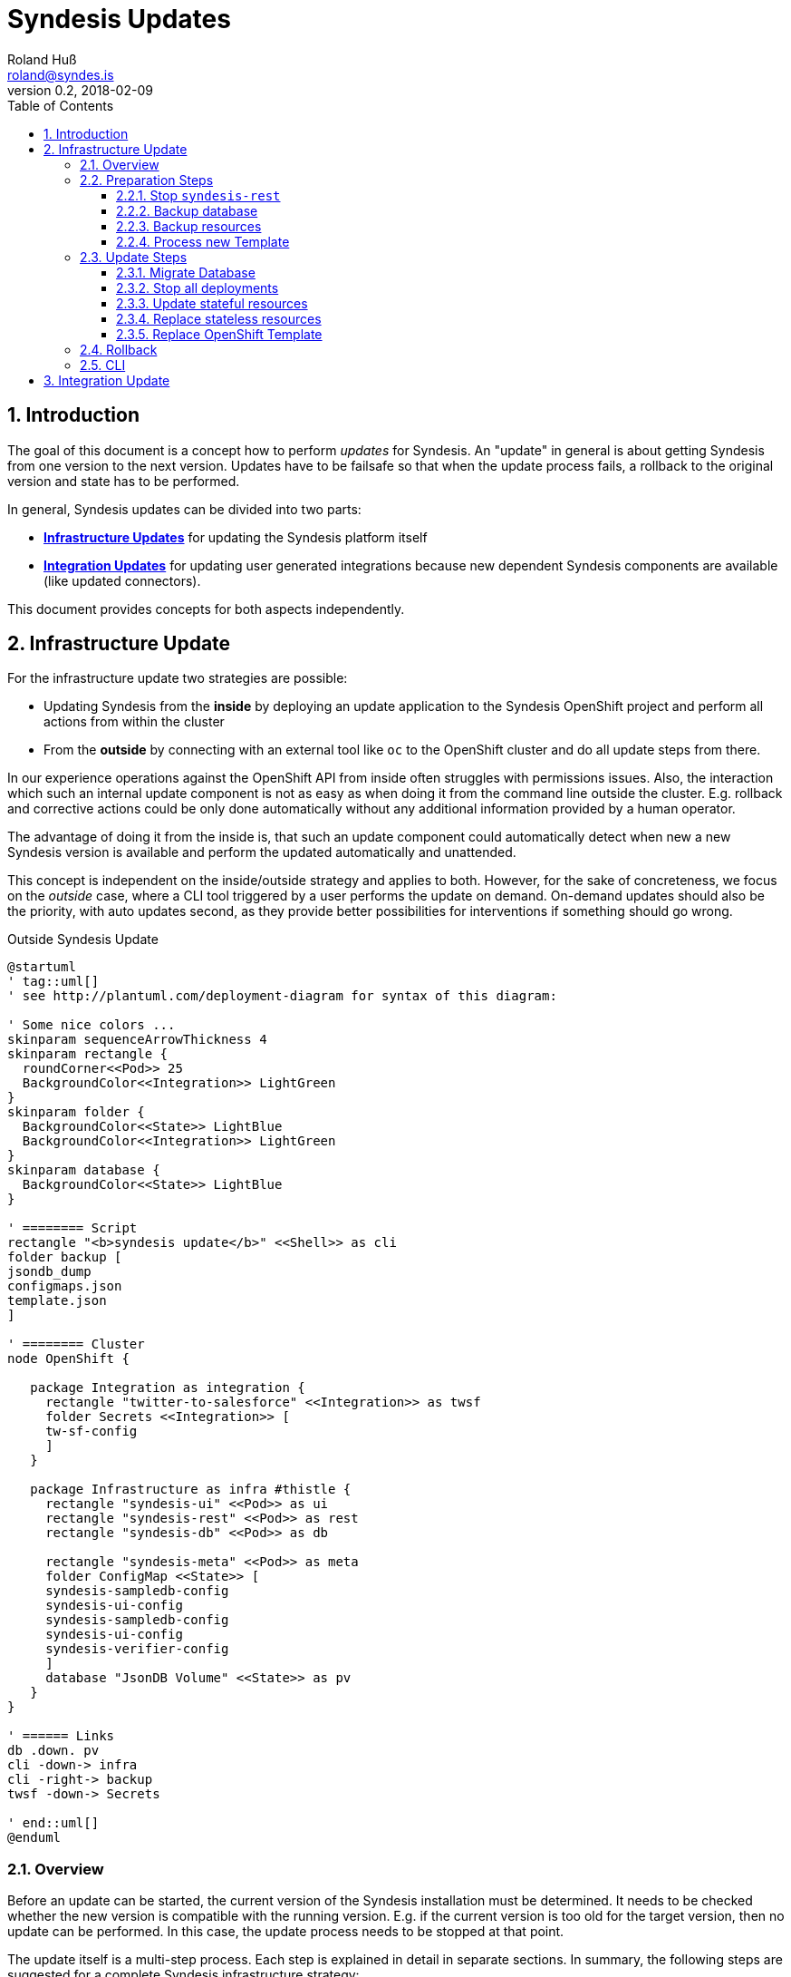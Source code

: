 = Syndesis Updates
Roland Huß <roland@syndes.is>
v0.2, 2018-02-09
:toc:
:toclevels: 3
:sectnums:
:sectnumelevels: 3

== Introduction

The goal of this document is a concept how to perform _updates_ for Syndesis.
An "update" in general is about getting Syndesis from one version to the next version.
Updates have to be failsafe so that when the update process fails, a rollback to the original version and state has to be performed.

In general, Syndesis updates can be divided into two parts:

* *<<update-infrastructure,Infrastructure Updates>>* for updating the Syndesis platform itself
* *<<update-integration,Integration Updates>>* for updating user generated integrations because new dependent Syndesis components are available (like updated connectors).

This document provides concepts for both aspects independently.

[[update-infrastructure]]
== Infrastructure Update

For the infrastructure update two strategies are possible:

* Updating Syndesis from the *inside* by deploying an update application to the Syndesis OpenShift project and perform all actions from within the cluster
* From the *outside* by connecting with an external tool like `oc` to the OpenShift cluster and do all update steps from there.

In our experience operations against the OpenShift API from inside often struggles with permissions issues.
Also, the interaction which such an internal update component is not as easy as when doing it from the command line outside the cluster.
E.g. rollback and corrective actions could be only done automatically without any additional information provided by a human operator.

The advantage of doing it from the inside is, that such an update component could automatically detect when new a new Syndesis version is available and perform the updated automatically and unattended.

This concept is independent on the inside/outside strategy and applies to both.
However, for the sake of concreteness, we focus on the _outside_ case, where a CLI tool triggered by a user performs the update on demand.
On-demand updates should also be the priority, with auto updates second, as they provide better possibilities for interventions if something should go wrong.

.Outside Syndesis Update
[plantuml,syndesis-update-from-outside,png]
....
@startuml
' tag::uml[]
' see http://plantuml.com/deployment-diagram for syntax of this diagram:

' Some nice colors ...
skinparam sequenceArrowThickness 4
skinparam rectangle {
  roundCorner<<Pod>> 25
  BackgroundColor<<Integration>> LightGreen
}
skinparam folder {
  BackgroundColor<<State>> LightBlue
  BackgroundColor<<Integration>> LightGreen
}
skinparam database {
  BackgroundColor<<State>> LightBlue
}

' ======== Script
rectangle "<b>syndesis update</b>" <<Shell>> as cli
folder backup [
jsondb_dump
configmaps.json
template.json
]

' ======== Cluster
node OpenShift {

   package Integration as integration {
     rectangle "twitter-to-salesforce" <<Integration>> as twsf
     folder Secrets <<Integration>> [
     tw-sf-config
     ]
   }

   package Infrastructure as infra #thistle {
     rectangle "syndesis-ui" <<Pod>> as ui
     rectangle "syndesis-rest" <<Pod>> as rest
     rectangle "syndesis-db" <<Pod>> as db

     rectangle "syndesis-meta" <<Pod>> as meta
     folder ConfigMap <<State>> [
     syndesis-sampledb-config
     syndesis-ui-config
     syndesis-sampledb-config
     syndesis-ui-config
     syndesis-verifier-config
     ]
     database "JsonDB Volume" <<State>> as pv
   }
}

' ====== Links
db .down. pv
cli -down-> infra
cli -right-> backup
twsf -down-> Secrets

' end::uml[]
@enduml
....

=== Overview

Before an update can be started, the current version of the Syndesis installation must be determined.
It needs to be checked whether the new version is compatible with the running version.
E.g. if the current version is too old for the target version, then no update can be performed.
In this case, the update process needs to be stopped at that point.

The update itself is a multi-step process.
Each step is explained in detail in separate sections.
In summary, the following steps are suggested for a complete Syndesis infrastructure strategy:

* <<step-stop,Stop `syndesis-rest`>> so that nothing can change the current state anymore.

* <<step-backup-db,Backup database>> by creating a full database from `syndesis-db` dump to disk.

*  <<step-backup-stateful-resources,Backup ConfigMaps and Template>> because they are updated during the upgrade process.

*  <<step-create-update-json, Create update resources locally>> by processing the application `Template` of the new version locally and filtering out all stateful application resources.

Up to this step, nothing destructive has been performed.
So if there should be a failure of one of these steps, only local cleanup is required.
Next, the real update steps are performed in the cluster:

*  <<step-update-db,Migrate database>> by potentially transforming existing JsonDB objects to a new schema.

*  <<step-stop-all,Stop all deployments>> by scaling them to 0 replicas.

*  <<step-update-stateful-resources, Update ConfigMaps>> by first reading it, transforming it and storing it back.

*  <<step-apply-update-json, Replace stateless resources>> to replace current resources with the new updated definitions.

*  <<step-replace-template, Replace original template>> so that it reflects the current state.

[[steps-preparation]]
=== Preparation Steps

Before the real update happens, preparation steps are used to backup and prepare the actual update.
A rollback is typically not required, except maybe for cleaning up locally generated files.
But this could happen at the end of a run in one sweep, too.

[[step-stop]]
==== Stop `syndesis-rest`

The first step to perform is to stop all pods which can change the backend state of Syndesis so that there are no race conditions during the upgrade.
For the time being the only pod with access to backend state is `syndesis-rest`, accessed by the UI.
Stopping should be performed by scaling down to 0 replicas for these pods and wait until they have been shut down in a controlled manner.
Ideally, the UI will show a maintenance screen when in update mode.
(But the UI should show a global error anyway when the backend `syndesis-rest` is not available).

.Rollback
The compensation action for this step is to scale up `syndesis-rest` to 1 and wait until it is entirely up.

[[step-backup-db]]
==== Backup database

Before performing an update of the database content, a full backup has to be done.
When coming from the outside, a port forward to the Postgresql port needs to be created with `oc port-forward`.
Standard `pg_dump` should be used to create the backup of the database.
To avoid local installation issues and to guarantee version conformance to the database in use with `syndesis-db`, `pg_dump` should be taken directly from the Postgres image used by `syndesis-db` by starting this image from a local Docker daemon.

The backup itself should be stored into a local directory, which can also be configured during startup

As a bonus, a dedicated `--db-backup` option could be provided to the CLI only to perform a DB backup.

.Rollback
The rollback step should clean up the database dump file (or kept for a later manual rollback).

[[step-backup-stateful-resources]]
==== Backup resources

The next step is to backup _stateful resources_, i.e. `ConfigMap` used by the Syndesis infrastructure pods (_not_ the configmap and secrets used by integration runtime pods).

The `ConfigMaps` to backupe are curently:
  - `syndesis-atlasmap-config`
  - `syndesis-rest-config`
  - `syndesis-sampledb-config`
  - `syndesis-ui-config`
  - `syndesis-verifier-config`

At the time being, there are no `Secrets` required to update.

Also, the OpenShift template for creating syndesis should be backed up.

.Rollback
As for rollback only a cleanup of the configmap backup files is required (or kept for a later manual reversal).

[[step-create-update-json]]
==== Process new Template

In this step, the OpenShift template of the new Syndesis version is processed locally to create resource objects definitions.
The parameters used for the template processing are the same as for the original installation.

NOTE: It needs still to be implemented that the parameters with which a template has been applied are stored in a dedicated configmap, too.

However, not all objects are kept:
The following objects need to be filtered out:

* All `ConfigMaps`
* All `PersistentVolumeClaims` which reference the persistent volumes of the database and other stateful services (e.g. Prometheus's time series database).

Ideally, all such objects are annotated with `io.syndesis/update-mode: keep` and the local processing filters out every object with this annotation.

The files created are stored locally and are applied in a later <<step-apply-update-json, step>>.

.Rollback
Only the locally created object definitions need to be cleaned up (or kept for a later manual rollback).

[[steps-update]]
=== Update Steps

The following subsections will describe all updates steps which are performed in this given order.
Along with a description of each step's function, the corresponding _rollback step_ is described, too.
Please note, that rollback step can also do a cleanup of backup files.
However, there should also be an option to keep the backup files, so that a later, manual rollback can be performed if requested.

[[step-update-db]]
==== Migrate Database

If the database schema has changed for the new version to apply, then migration is required.
Since our internal homegrown database JsonDB only supports a Java-based access, this migration needs to be performed with Java.

A Java CLI tool, which is stored in the `syndesis-rest` Docker image and which can be started with `/deployments/migrate-jsondb.sh` takes the following command line arguments:

* Connection parameters to the Postgresql database (URL, user, password)
* A directory holding the migration scripts written in JavaScript

This directory contains a migration script for every schema version:

.Example update directory
```
/update-jsondb/
    ...
    20.js
    21.js
    23.js
    ...
```

Each update script can only update from the prior version. In this example, if the DB is currently at schema `20` and the target schema is `23`, then the scripts `21.js` and `23.js` are executed.

These scripts contain a single javascript function:

.Simple JavaScript API
```javascript
function update(jsondb) {
   // Perform migration by iterating of jsondb documents,
   // transforming them and then storing them back

}
```

with `jsondb` a still to defined context object for accessing, querying and updating JsonDB

These scripts can be part of the `syndesis-rest` Docker image so that an outside CLI tool just needs to call

.Starting the migration
```bash
oc port-forward $(pod syndesis-db) 5432:5432
docker run syndesis/syndesis-rest --net=host \
     /deployment/migrate-jsondb.sh \
         --url jdbc://localhost:5432 --user admin --password admin \
         --target-schema 23
```

NOTE: The update script and mechanism could also be used internally by the syndesis-rest application to perform an update during startup. However, this is recommended only for a development setup as there is no easy way to rollback if things go wrong.

.Rollback
If any of the update scripts fail with an error, a DB rollback needs to be performed.
For this, the backup created in the previous <<step-backup-db, step>> needs to be played back (on a fresh database).

[[step-stop-all]]
==== Stop all deployments

Before doing updates on the resource objects, all deployments should be scaled down to 0 replicas and waited until all infrastructure pods are stopped.

.Rollback
Scale back to one replica per deployment

[[step-update-stateful-resources]]
==== Update stateful resources

Now that the database has been migrated, the current infrastructure config maps might need to be updated, too.

This update is similar to the DB migration, except that update shell scripts are used for each version:

.Example ConfigMap update
```
/update-configmaps/
    ...
    1.3.sh
    1.4.sh
    ...
```

Again, as for JsonDB updates, these scripts are specific for a _target_ version.
In general, these updates scripts are used to add default values for new features (if not present) or change defaults.
As input the get a pointer to a copy of the extracted <<step-backup-stateful-resources,configmap files>> which they should adopt in place.

NOTE: No resources from generated integration pods are updated. This needs to be done as part of the <<update-integration,Integration Update>> process.

Finally, the generated updated configmaps are applied with `oc replace` to the cluster, overwriting the existing configmaps.

.Rollback
A rollback replays all the original configmaps extracted in a previous <<step-backup-stateful-resources,configmap files>>

[[step-apply-update-json]]
==== Replace stateless resources

Now it is time to do the update of the new version with an `oc replace` for all resource objects extracted <<step-create-update-json, previously>>.
This command will automatically spin up new versions (or the same if unchanged in this release) for all deployments.

.Rollback
Recreate the original resources objects by <<step-create-update-json,processing the original Template>> locally.
This template can be still obtained from the cluster.

[[step-replace-template]]
==== Replace OpenShift Template

Replace the Syndesis template with the new template for this version

.Rollback
Replace the Syndesis template with the original template which has been backuped in this <<step-backup-stateful-resources, step>>

=== Rollback

A rollback is performed by executing _rollback steps_ which are compensation actions for each action that already has been completed.
Ideally, a rollback step performs a full restore of the original state.
For example, rolling back the database should clean the database and restore it from the full backup created in a previous step (instead of individually reverting the update steps).
Full restores ensure robustness and a defined state.

The whole update steps are arranged in such a way that steps, that do not require a rollback are performed first, before state changing update steps occur.
For those state changing update steps, first the steps which are the riskiest and lengthy should be performed first, and the steps which are very likely so succeed last.
For example, Database migrations should be done early, whereas updates to the new OpenShift template should be done last.

Every step that succeeded records its success in a state file by adding an extra line at the end.
In case of an error, this state file will be used and parsed in a reverse order to extract the arguments for the rollback steps.

=== CLI

For performing updates from the outside, a CLI tool needs to be created.
The question is, in which language such a tool should be written:

* *Bash Script* as this is sufficiently well known by most of us and an interpreted language which can be easily changed and debugged.
Bash script also integrates well into our `syndesis` management tool and could benefit from common functions.
Also, it is trivial to reuse external tool like `oc`
On the downside is that advanced processing like parsing and filtering of JSON files is cumbersome to implement.

* *Golang* has a rich standard library and support for complex data types that would help for advanced functionalities like state handling for rollback steps or JSON parsing and manipulation.
On the other hand, golang knowledge is limited, and as it is a compiled language the turnaround is longer than for an interpreted language (although it's still super fast for small golang programs)

* *Perl* as a _advanced_ shell script coding support rich data types and has rich support for everything more complicated.
It is the natural extension to a Bash script, but knowledge (and even more _acceptance_) is limited in the team.
This probably is the killer criterium for Perl (although I'm pretty sure that I could implement this concept in Perl in a third of the time as it takes for Shell or Go). Just saying, and of course, I can't write a concept without mentioning Perl ;-)

* *Java*. Please, not for infrastructure tooling.

For the POC I started to add an `update` subcommand to `syndesis` which implements this concept.

[[update-integration]]
== Integration Update

IMPORTANT: _... to be done ..._
